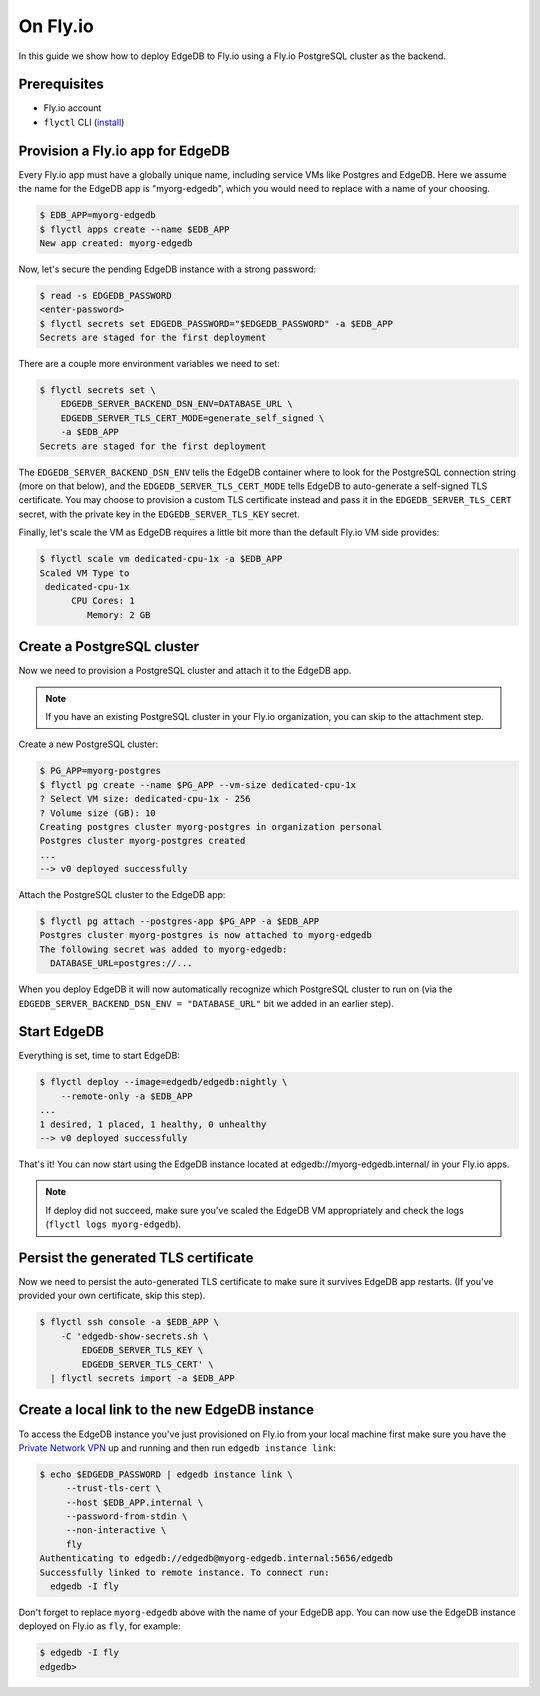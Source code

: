 .. _ref_guide_deployment_fly_io:

=========
On Fly.io
=========

In this guide we show how to deploy EdgeDB to Fly.io using a Fly.io
PostgreSQL cluster as the backend.


Prerequisites
=============

* Fly.io account
* ``flyctl`` CLI (`install <flyctl-install_>`_)

.. _flyctl-install: https://fly.io/docs/getting-started/installing-flyctl/


Provision a Fly.io app for EdgeDB
=================================

Every Fly.io app must have a globally unique name, including service VMs like
Postgres and EdgeDB.  Here we assume the name for the EdgeDB app is
"myorg-edgedb", which you would need to replace with a name of your choosing.

.. code-block:: bash

    $ EDB_APP=myorg-edgedb
    $ flyctl apps create --name $EDB_APP
    New app created: myorg-edgedb

Now, let's secure the pending EdgeDB instance with a strong password:

.. code-block:: bash

    $ read -s EDGEDB_PASSWORD
    <enter-password>
    $ flyctl secrets set EDGEDB_PASSWORD="$EDGEDB_PASSWORD" -a $EDB_APP
    Secrets are staged for the first deployment

There are a couple more environment variables we need to set:

.. code-block:: bash

    $ flyctl secrets set \
        EDGEDB_SERVER_BACKEND_DSN_ENV=DATABASE_URL \
        EDGEDB_SERVER_TLS_CERT_MODE=generate_self_signed \
        -a $EDB_APP
    Secrets are staged for the first deployment

The ``EDGEDB_SERVER_BACKEND_DSN_ENV`` tells the EdgeDB container where to
look for the PostgreSQL connection string (more on that below), and the
``EDGEDB_SERVER_TLS_CERT_MODE`` tells EdgeDB to auto-generate a self-signed
TLS certificate.  You may choose to provision a custom TLS certificate instead
and pass it in the ``EDGEDB_SERVER_TLS_CERT`` secret, with the private key in
the ``EDGEDB_SERVER_TLS_KEY`` secret.

Finally, let's scale the VM as EdgeDB requires a little bit more than the
default Fly.io VM side provides:

.. code-block:: bash

    $ flyctl scale vm dedicated-cpu-1x -a $EDB_APP
    Scaled VM Type to
     dedicated-cpu-1x
          CPU Cores: 1
             Memory: 2 GB


Create a PostgreSQL cluster
===========================

Now we need to provision a PostgreSQL cluster and attach it to the EdgeDB app.

.. note::

  If you have an existing PostgreSQL cluster in your Fly.io organization,
  you can skip to the attachment step.

Create a new PostgreSQL cluster:

.. code-block:: bash

    $ PG_APP=myorg-postgres
    $ flyctl pg create --name $PG_APP --vm-size dedicated-cpu-1x
    ? Select VM size: dedicated-cpu-1x - 256
    ? Volume size (GB): 10
    Creating postgres cluster myorg-postgres in organization personal
    Postgres cluster myorg-postgres created
    ...
    --> v0 deployed successfully

Attach the PostgreSQL cluster to the EdgeDB app:

.. code-block:: bash

    $ flyctl pg attach --postgres-app $PG_APP -a $EDB_APP
    Postgres cluster myorg-postgres is now attached to myorg-edgedb
    The following secret was added to myorg-edgedb:
      DATABASE_URL=postgres://...

When you deploy EdgeDB it will now automatically recognize which PostgreSQL
cluster to run on (via the ``EDGEDB_SERVER_BACKEND_DSN_ENV = "DATABASE_URL"``
bit we added in an earlier step).


Start EdgeDB
============

Everything is set, time to start EdgeDB:

.. code-block:: bash

    $ flyctl deploy --image=edgedb/edgedb:nightly \
        --remote-only -a $EDB_APP
    ...
    1 desired, 1 placed, 1 healthy, 0 unhealthy
    --> v0 deployed successfully

That's it!  You can now start using the EdgeDB instance located at
edgedb://myorg-edgedb.internal/ in your Fly.io apps.

.. note::

   If deploy did not succeed, make sure you've scaled the EdgeDB VM
   appropriately and check the logs (``flyctl logs myorg-edgedb``).


Persist the generated TLS certificate
=====================================

Now we need to persist the auto-generated TLS certificate to make sure it
survives EdgeDB app restarts.  (If you've provided your own certificate,
skip this step).

.. code-block:: bash

    $ flyctl ssh console -a $EDB_APP \
        -C 'edgedb-show-secrets.sh \
            EDGEDB_SERVER_TLS_KEY \
            EDGEDB_SERVER_TLS_CERT' \
      | flyctl secrets import -a $EDB_APP


Create a local link to the new EdgeDB instance
==============================================

To access the EdgeDB instance you've just provisioned on Fly.io from your
local machine first make sure you have the `Private Network VPN`_ up and
running and then run ``edgedb instance link``:

.. code-block:: bash

   $ echo $EDGEDB_PASSWORD | edgedb instance link \
        --trust-tls-cert \
        --host $EDB_APP.internal \
        --password-from-stdin \
        --non-interactive \
        fly
   Authenticating to edgedb://edgedb@myorg-edgedb.internal:5656/edgedb
   Successfully linked to remote instance. To connect run:
     edgedb -I fly

Don't forget to replace ``myorg-edgedb`` above with the name of your EdgeDB
app.  You can now use the EdgeDB instance deployed on Fly.io as ``fly``,
for example:

.. code-block:: bash

   $ edgedb -I fly
   edgedb>

.. _Private Network VPN: https://fly.io/docs/reference/privatenetwork/#private-network-vpn
